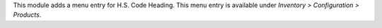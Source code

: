 This module adds a menu entry for H.S. Code Heading. This menu entry is available under *Inventory > Configuration > Products*.
